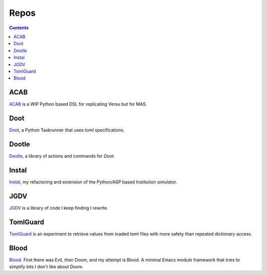 .. -*- mode: ReST -*-

.. _repos:

=====
Repos
=====

.. contents:: Contents
   :local:

----
ACAB
----

`ACAB <https://github.com/jgrey4296/acab>`_ is a WIP Python based DSL for replicating Versu but for MAS.

----
Doot
----

`Doot <https://doot.readthedocs.io/en/latest/>`_, a Python Taskrunner that uses toml specifications.

------
Dootle
------

`Dootle <https://github.com/jgrey4296/dootle>`_, a library of actions and commands for *Doot*.

------
Instal
------

`Instal <https://github.com/jgrey4296/instal-stable>`_, my refactoring and extension of the Python/ASP based Institution simulator.

----
JGDV
----

`JGDV <https://github.com/jgrey4296/jgdv>`_ is a library of code I keep finding I rewrite.

---------
TomlGuard
---------

`TomlGuard <https://github.com/jgrey4296/tomlguard>`_ is an experiment to retrieve values from loaded toml files with more safety than repeated dictionary access.

-----
Blood
-----

`Blood <https://github.com/jgrey4296/blood>`_. First there was Evil, then Doom, and my attempt is Blood. A minimal Emacs module framework that tries to simplify bits I don't like about Doom.
